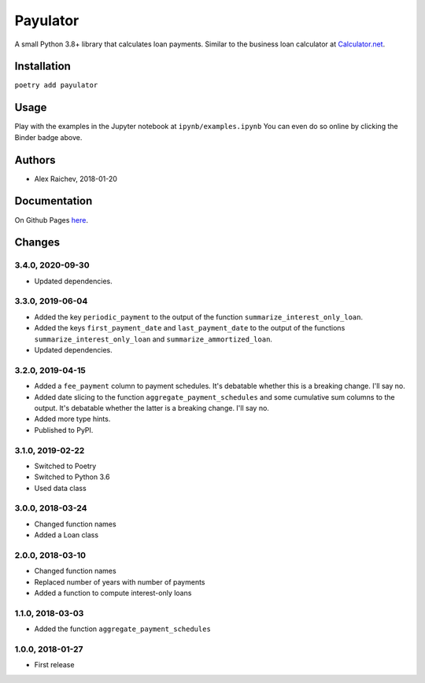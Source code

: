 Payulator
*********
.. image:: http://mybinder.org/badge.svg
    :target: http://mybinder.org:/repo/araichev/payulator

.. image:: https://travis-ci.org/araichev/payulator.svg?branch=master
    :target: https://travis-ci.org/araichev/payulator

A small Python 3.8+ library that calculates loan payments.
Similar to the business loan calculator at `Calculator.net <https://www.calculator.net/business-loan-calculator.html>`_.


Installation
============
``poetry add payulator``


Usage
=====
Play with the examples in the Jupyter notebook at ``ipynb/examples.ipynb``
You can even do so online by clicking the Binder badge above.


Authors
=======
- Alex Raichev, 2018-01-20


Documentation
=============
On Github Pages `here <https://raichev.net/payulator_docs/>`_.


Changes
=======

3.4.0, 2020-09-30
-----------------
- Updated dependencies.


3.3.0, 2019-06-04
-----------------
- Added the key ``periodic_payment`` to the output of the function ``summarize_interest_only_loan``.
- Added the keys ``first_payment_date`` and ``last_payment_date`` to the output of the functions ``summarize_interest_only_loan`` and ``summarize_ammortized_loan``.
- Updated dependencies.


3.2.0, 2019-04-15
-----------------
- Added a ``fee_payment`` column to payment schedules. It's debatable whether this is a breaking change. I'll say no.
- Added date slicing to the function ``aggregate_payment_schedules`` and some cumulative sum columns to the output. It's debatable whether the latter is a breaking change. I'll say no.
- Added more type hints.
- Published to PyPI.


3.1.0, 2019-02-22
-----------------
- Switched to Poetry
- Switched to Python 3.6
- Used data class


3.0.0, 2018-03-24
-----------------
- Changed function names
- Added a Loan class


2.0.0, 2018-03-10
-----------------
- Changed function names
- Replaced number of years with number of payments
- Added a function to compute interest-only loans


1.1.0, 2018-03-03
-----------------
- Added the function ``aggregate_payment_schedules``


1.0.0, 2018-01-27
------------------
- First release
